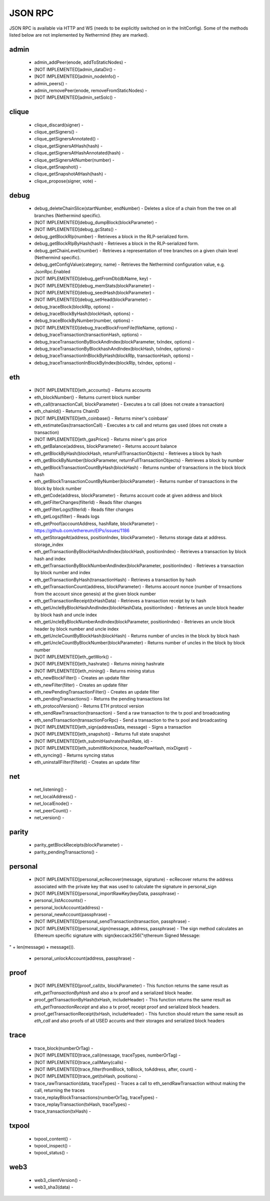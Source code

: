 JSON RPC
********

JSON RPC is available via HTTP and WS (needs to be explicitly switched on in the InitConfig).
Some of the methods listed below are not implemented by Nethermind (they are marked).

admin
^^^^^

 - admin_addPeer(enode, addToStaticNodes) - 

 - [NOT IMPLEMENTED]admin_dataDir() - 

 - [NOT IMPLEMENTED]admin_nodeInfo() - 

 - admin_peers() - 

 - admin_removePeer(enode, removeFromStaticNodes) - 

 - [NOT IMPLEMENTED]admin_setSolc() - 

clique
^^^^^^

 - clique_discard(signer) - 

 - clique_getSigners() - 

 - clique_getSignersAnnotated() - 

 - clique_getSignersAtHash(hash) - 

 - clique_getSignersAtHashAnnotated(hash) - 

 - clique_getSignersAtNumber(number) - 

 - clique_getSnapshot() - 

 - clique_getSnapshotAtHash(hash) - 

 - clique_propose(signer, vote) - 

debug
^^^^^

 - debug_deleteChainSlice(startNumber, endNumber) - Deletes a slice of a chain from the tree on all branches (Nethermind specific).

 - [NOT IMPLEMENTED]debug_dumpBlock(blockParameter) - 

 - [NOT IMPLEMENTED]debug_gcStats() - 

 - debug_getBlockRlp(number) - Retrieves a block in the RLP-serialized form.

 - debug_getBlockRlpByHash(hash) - Retrieves a block in the RLP-serialized form.

 - debug_getChainLevel(number) - Retrieves a representation of tree branches on a given chain level (Nethermind specific).

 - debug_getConfigValue(category, name) - Retrieves the Nethermind configuration value, e.g. JsonRpc.Enabled

 - [NOT IMPLEMENTED]debug_getFromDb(dbName, key) - 

 - [NOT IMPLEMENTED]debug_memStats(blockParameter) - 

 - [NOT IMPLEMENTED]debug_seedHash(blockParameter) - 

 - [NOT IMPLEMENTED]debug_setHead(blockParameter) - 

 - debug_traceBlock(blockRlp, options) - 

 - debug_traceBlockByHash(blockHash, options) - 

 - debug_traceBlockByNumber(number, options) - 

 - [NOT IMPLEMENTED]debug_traceBlockFromFile(fileName, options) - 

 - debug_traceTransaction(transactionHash, options) - 

 - debug_traceTransactionByBlockAndIndex(blockParameter, txIndex, options) - 

 - debug_traceTransactionByBlockhashAndIndex(blockHash, txIndex, options) - 

 - debug_traceTransactionInBlockByHash(blockRlp, transactionHash, options) - 

 - debug_traceTransactionInBlockByIndex(blockRlp, txIndex, options) - 

eth
^^^

 - [NOT IMPLEMENTED]eth_accounts() - Returns accounts

 - eth_blockNumber() - Returns current block number

 - eth_call(transactionCall, blockParameter) - Executes a tx call (does not create a transaction)

 - eth_chainId() - Returns ChainID

 - [NOT IMPLEMENTED]eth_coinbase() - Returns miner's coinbase'

 - eth_estimateGas(transactionCall) - Executes a tx call and returns gas used (does not create a transaction)

 - [NOT IMPLEMENTED]eth_gasPrice() - Returns miner's gas price

 - eth_getBalance(address, blockParameter) - Returns account balance

 - eth_getBlockByHash(blockHash, returnFullTransactionObjects) - Retrieves a block by hash

 - eth_getBlockByNumber(blockParameter, returnFullTransactionObjects) - Retrieves a block by number

 - eth_getBlockTransactionCountByHash(blockHash) - Returns number of transactions in the block block hash

 - eth_getBlockTransactionCountByNumber(blockParameter) - Returns number of transactions in the block by block number

 - eth_getCode(address, blockParameter) - Returns account code at given address and block

 - eth_getFilterChanges(filterId) - Reads filter changes

 - eth_getFilterLogs(filterId) - Reads filter changes

 - eth_getLogs(filter) - Reads logs

 - eth_getProof(accountAddress, hashRate, blockParameter) - https://github.com/ethereum/EIPs/issues/1186

 - eth_getStorageAt(address, positionIndex, blockParameter) - Returns storage data at address. storage_index

 - eth_getTransactionByBlockHashAndIndex(blockHash, positionIndex) - Retrieves a transaction by block hash and index

 - eth_getTransactionByBlockNumberAndIndex(blockParameter, positionIndex) - Retrieves a transaction by block number and index

 - eth_getTransactionByHash(transactionHash) - Retrieves a transaction by hash

 - eth_getTransactionCount(address, blockParameter) - Returns account nonce (number of trnsactions from the account since genesis) at the given block number

 - eth_getTransactionReceipt(txHashData) - Retrieves a transaction receipt by tx hash

 - eth_getUncleByBlockHashAndIndex(blockHashData, positionIndex) - Retrieves an uncle block header by block hash and uncle index

 - eth_getUncleByBlockNumberAndIndex(blockParameter, positionIndex) - Retrieves an uncle block header by block number and uncle index

 - eth_getUncleCountByBlockHash(blockHash) - Returns number of uncles in the block by block hash

 - eth_getUncleCountByBlockNumber(blockParameter) - Returns number of uncles in the block by block number

 - [NOT IMPLEMENTED]eth_getWork() - 

 - [NOT IMPLEMENTED]eth_hashrate() - Returns mining hashrate

 - [NOT IMPLEMENTED]eth_mining() - Returns mining status

 - eth_newBlockFilter() - Creates an update filter

 - eth_newFilter(filter) - Creates an update filter

 - eth_newPendingTransactionFilter() - Creates an update filter

 - eth_pendingTransactions() - Returns the pending transactions list

 - eth_protocolVersion() - Returns ETH protocol version

 - eth_sendRawTransaction(transaction) - Send a raw transaction to the tx pool and broadcasting

 - eth_sendTransaction(transactionForRpc) - Send a transaction to the tx pool and broadcasting

 - [NOT IMPLEMENTED]eth_sign(addressData, message) - Signs a transaction

 - [NOT IMPLEMENTED]eth_snapshot() - Returns full state snapshot

 - [NOT IMPLEMENTED]eth_submitHashrate(hashRate, id) - 

 - [NOT IMPLEMENTED]eth_submitWork(nonce, headerPowHash, mixDigest) - 

 - eth_syncing() - Returns syncing status

 - eth_uninstallFilter(filterId) - Creates an update filter

net
^^^

 - net_listening() - 

 - net_localAddress() - 

 - net_localEnode() - 

 - net_peerCount() - 

 - net_version() - 

parity
^^^^^^

 - parity_getBlockReceipts(blockParameter) - 

 - parity_pendingTransactions() - 

personal
^^^^^^^^

 - [NOT IMPLEMENTED]personal_ecRecover(message, signature) - ecRecover returns the address associated with the private key that was used to calculate the signature in personal_sign

 - [NOT IMPLEMENTED]personal_importRawKey(keyData, passphrase) - 

 - personal_listAccounts() - 

 - personal_lockAccount(address) - 

 - personal_newAccount(passphrase) - 

 - [NOT IMPLEMENTED]personal_sendTransaction(transaction, passphrase) - 

 - [NOT IMPLEMENTED]personal_sign(message, address, passphrase) - The sign method calculates an Ethereum specific signature with: sign(keccack256("ƞthereum Signed Message:
" + len(message) + message))).

 - personal_unlockAccount(address, passphrase) - 

proof
^^^^^

 - [NOT IMPLEMENTED]proof_call(tx, blockParameter) - This function returns the same result as `eth_getTransactionByHash` and also a tx proof and a serialized block header.

 - proof_getTransactionByHash(txHash, includeHeader) - This function returns the same result as `eth_getTransactionReceipt` and also a tx proof, receipt proof and serialized block headers.

 - proof_getTransactionReceipt(txHash, includeHeader) - This function should return the same result as `eth_call` and also proofs of all USED accunts and their storages and serialized block headers

trace
^^^^^

 - trace_block(numberOrTag) - 

 - [NOT IMPLEMENTED]trace_call(message, traceTypes, numberOrTag) - 

 - [NOT IMPLEMENTED]trace_callMany(calls) - 

 - [NOT IMPLEMENTED]trace_filter(fromBlock, toBlock, toAddress, after, count) - 

 - [NOT IMPLEMENTED]trace_get(txHash, positions) - 

 - trace_rawTransaction(data, traceTypes) - Traces a call to eth_sendRawTransaction without making the call, returning the traces

 - trace_replayBlockTransactions(numberOrTag, traceTypes) - 

 - trace_replayTransaction(txHash, traceTypes) - 

 - trace_transaction(txHash) - 

txpool
^^^^^^

 - txpool_content() - 

 - txpool_inspect() - 

 - txpool_status() - 

web3
^^^^

 - web3_clientVersion() - 

 - web3_sha3(data) - 

